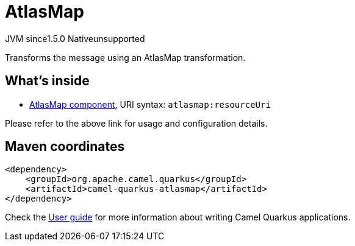 // Do not edit directly!
// This file was generated by camel-quarkus-maven-plugin:update-extension-doc-page
= AtlasMap
:cq-artifact-id: camel-quarkus-atlasmap
:cq-native-supported: false
:cq-status: Preview
:cq-description: Transforms the message using an AtlasMap transformation.
:cq-deprecated: false
:cq-jvm-since: 1.5.0
:cq-native-since: n/a

[.badges]
[.badge-key]##JVM since##[.badge-supported]##1.5.0## [.badge-key]##Native##[.badge-unsupported]##unsupported##

Transforms the message using an AtlasMap transformation.

== What's inside

* xref:latest@components::atlasmap-component.adoc[AtlasMap component], URI syntax: `atlasmap:resourceUri`

Please refer to the above link for usage and configuration details.

== Maven coordinates

[source,xml]
----
<dependency>
    <groupId>org.apache.camel.quarkus</groupId>
    <artifactId>camel-quarkus-atlasmap</artifactId>
</dependency>
----

Check the xref:user-guide/index.adoc[User guide] for more information about writing Camel Quarkus applications.
